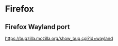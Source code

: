 * Firefox
:PROPERTIES:
:CUSTOM_ID: firefox
:END:
** Firefox Wayland port
:PROPERTIES:
:CUSTOM_ID: firefox-wayland-port
:END:
[[https://bugzilla.mozilla.org/show_bug.cgi?id=wayland]]
